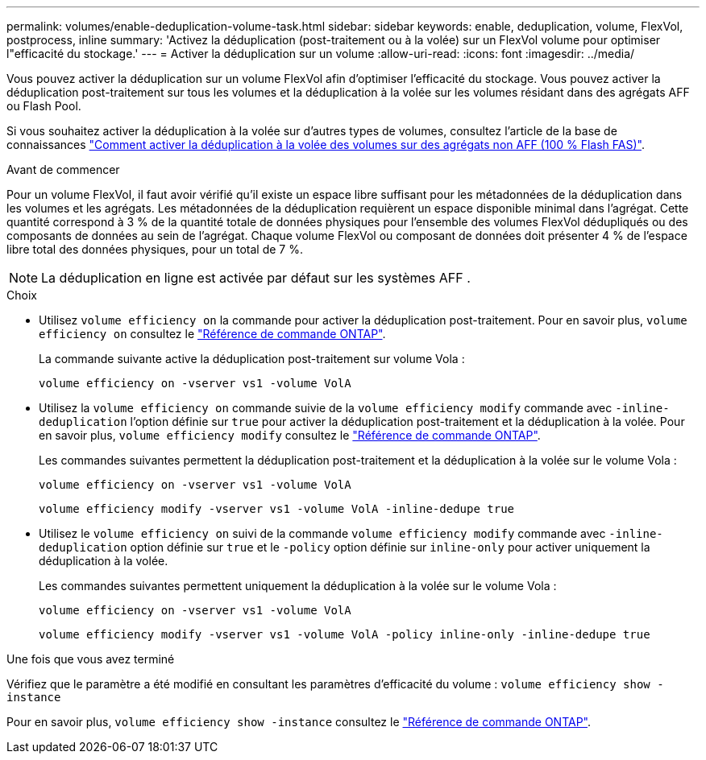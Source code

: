 ---
permalink: volumes/enable-deduplication-volume-task.html 
sidebar: sidebar 
keywords: enable, deduplication, volume, FlexVol, postprocess, inline 
summary: 'Activez la déduplication (post-traitement ou à la volée) sur un FlexVol volume pour optimiser l"efficacité du stockage.' 
---
= Activer la déduplication sur un volume
:allow-uri-read: 
:icons: font
:imagesdir: ../media/


[role="lead"]
Vous pouvez activer la déduplication sur un volume FlexVol afin d'optimiser l'efficacité du stockage. Vous pouvez activer la déduplication post-traitement sur tous les volumes et la déduplication à la volée sur les volumes résidant dans des agrégats AFF ou Flash Pool.

Si vous souhaitez activer la déduplication à la volée sur d'autres types de volumes, consultez l'article de la base de connaissances link:https://kb.netapp.com/Advice_and_Troubleshooting/Data_Storage_Software/ONTAP_OS/How_to_enable_volume_inline_deduplication_on_Non-AFF_(All_Flash_FAS)_aggregates["Comment activer la déduplication à la volée des volumes sur des agrégats non AFF (100 % Flash FAS)"^].

.Avant de commencer
Pour un volume FlexVol, il faut avoir vérifié qu'il existe un espace libre suffisant pour les métadonnées de la déduplication dans les volumes et les agrégats. Les métadonnées de la déduplication requièrent un espace disponible minimal dans l'agrégat. Cette quantité correspond à 3 % de la quantité totale de données physiques pour l'ensemble des volumes FlexVol dédupliqués ou des composants de données au sein de l'agrégat. Chaque volume FlexVol ou composant de données doit présenter 4 % de l'espace libre total des données physiques, pour un total de 7 %.

[NOTE]
====
La déduplication en ligne est activée par défaut sur les systèmes AFF .

====
.Choix
* Utilisez `volume efficiency on` la commande pour activer la déduplication post-traitement. Pour en savoir plus, `volume efficiency on` consultez le link:https://docs.netapp.com/us-en/ontap-cli/volume-efficiency-on.html["Référence de commande ONTAP"^].
+
La commande suivante active la déduplication post-traitement sur volume Vola :

+
`volume efficiency on -vserver vs1 -volume VolA`

* Utilisez la `volume efficiency on` commande suivie de la `volume efficiency modify` commande avec `-inline-deduplication` l'option définie sur `true` pour activer la déduplication post-traitement et la déduplication à la volée. Pour en savoir plus, `volume efficiency modify` consultez le link:https://docs.netapp.com/us-en/ontap-cli/volume-efficiency-modify.html["Référence de commande ONTAP"^].
+
Les commandes suivantes permettent la déduplication post-traitement et la déduplication à la volée sur le volume Vola :

+
`volume efficiency on -vserver vs1 -volume VolA`

+
`volume efficiency modify -vserver vs1 -volume VolA -inline-dedupe true`

* Utilisez le `volume efficiency on` suivi de la commande `volume efficiency modify` commande avec `-inline-deduplication` option définie sur `true` et le `-policy` option définie sur `inline-only` pour activer uniquement la déduplication à la volée.
+
Les commandes suivantes permettent uniquement la déduplication à la volée sur le volume Vola :

+
`volume efficiency on -vserver vs1 -volume VolA`

+
`volume efficiency modify -vserver vs1 -volume VolA -policy inline-only -inline-dedupe true`



.Une fois que vous avez terminé
Vérifiez que le paramètre a été modifié en consultant les paramètres d'efficacité du volume :
`volume efficiency show -instance`

Pour en savoir plus, `volume efficiency show -instance` consultez le link:https://docs.netapp.com/us-en/ontap-cli/volume-efficiency-show.html["Référence de commande ONTAP"^].
